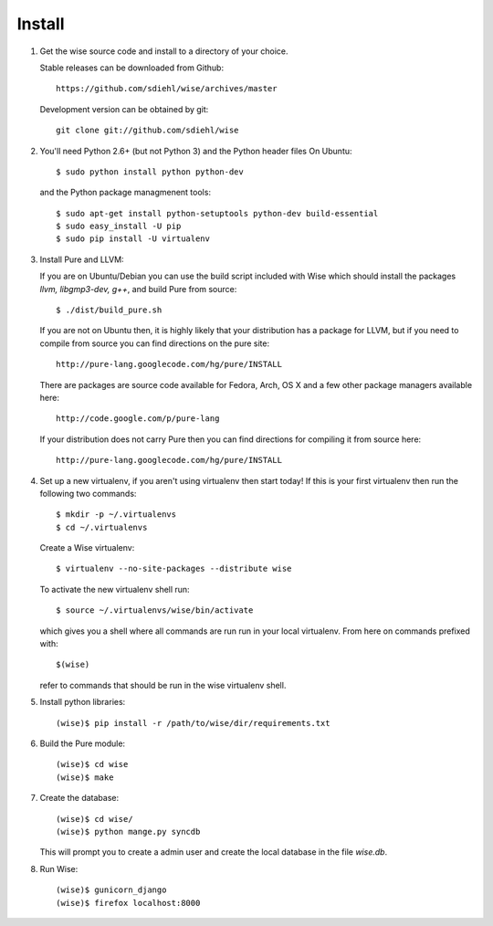 Install
-------------------------------------


1. Get the wise source code and install to a directory of your
   choice.

   Stable releases can be downloaded from Github::

        https://github.com/sdiehl/wise/archives/master

   Development version can be obtained by git::

        git clone git://github.com/sdiehl/wise


2. You'll need Python 2.6+ (but not Python 3) and the Python
   header files On Ubuntu::

        $ sudo python install python python-dev

   and the Python package managmenent tools::

        $ sudo apt-get install python-setuptools python-dev build-essential
        $ sudo easy_install -U pip
        $ sudo pip install -U virtualenv


3. Install Pure and LLVM:

   If you are on Ubuntu/Debian you can use the build script
   included with Wise which should install the packages
   `llvm, libgmp3-dev, g++`, and build Pure from source::

        $ ./dist/build_pure.sh

   If you are not on Ubuntu then, it is highly likely that your
   distribution has a package for LLVM, but if you need to
   compile from source you can find directions on the pure site::

        http://pure-lang.googlecode.com/hg/pure/INSTALL

   There are packages are source code available for Fedora, Arch,
   OS X and a few other package managers available here::

        http://code.google.com/p/pure-lang

   If your distribution does not carry Pure then you can find
   directions for compiling it from source here::

        http://pure-lang.googlecode.com/hg/pure/INSTALL


4. Set up a new virtualenv, if you aren't using virtualenv then
   start today! If this is your first virtualenv then run the
   following two commands::

        $ mkdir -p ~/.virtualenvs
        $ cd ~/.virtualenvs

   Create a Wise virtualenv::

        $ virtualenv --no-site-packages --distribute wise

   To activate the new virtualenv shell run::

        $ source ~/.virtualenvs/wise/bin/activate

   which gives you a shell where all commands are run run in your
   local virtualenv. From here on commands prefixed with::

        $(wise)

   refer to commands that should be
   run in the wise virtualenv shell.


5. Install python libraries::

       (wise)$ pip install -r /path/to/wise/dir/requirements.txt

6. Build the Pure module::

        (wise)$ cd wise
        (wise)$ make


7. Create the database::

        (wise)$ cd wise/
        (wise)$ python mange.py syncdb

   This will prompt you to create a admin user and create
   the local database in the file `wise.db`.


8. Run Wise::

        (wise)$ gunicorn_django
        (wise)$ firefox localhost:8000
